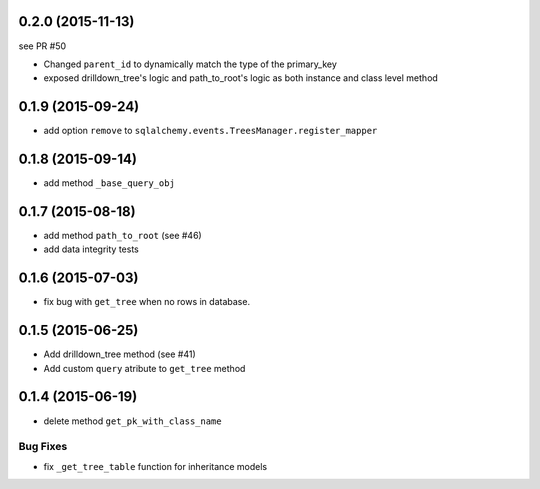0.2.0 (2015-11-13)
==================

see PR #50

- Changed ``parent_id`` to dynamically match the type of the primary_key
- exposed drilldown_tree's logic and path_to_root's logic as both instance and
  class level method

0.1.9 (2015-09-24)
==================

- add option ``remove`` to ``sqlalchemy.events.TreesManager.register_mapper``

0.1.8 (2015-09-14)
==================

- add method ``_base_query_obj``

0.1.7 (2015-08-18)
==================

- add method ``path_to_root`` (see #46)
- add data integrity tests

0.1.6 (2015-07-03)
==================

- fix bug with ``get_tree`` when no rows in database.

0.1.5 (2015-06-25)
==================

- Add drilldown_tree method (see #41)
- Add custom ``query`` atribute to ``get_tree`` method

0.1.4 (2015-06-19)
==================

- delete method ``get_pk_with_class_name``

Bug Fixes
---------

- fix ``_get_tree_table`` function for inheritance models
